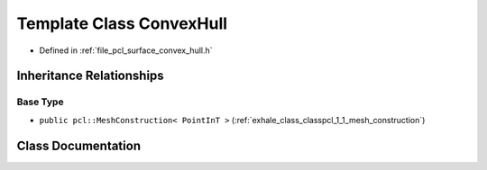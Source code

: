 .. _exhale_class_classpcl_1_1_convex_hull:

Template Class ConvexHull
=========================

- Defined in :ref:`file_pcl_surface_convex_hull.h`


Inheritance Relationships
-------------------------

Base Type
*********

- ``public pcl::MeshConstruction< PointInT >`` (:ref:`exhale_class_classpcl_1_1_mesh_construction`)


Class Documentation
-------------------


.. doxygenclass:: pcl::ConvexHull
   :members:
   :protected-members:
   :undoc-members: